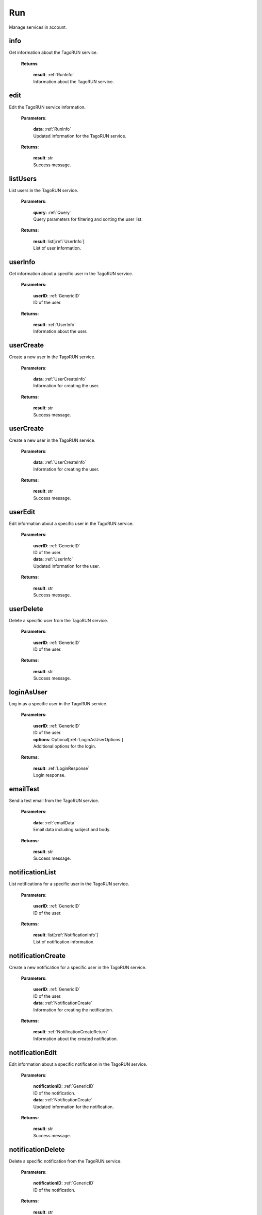
**Run**
========

Manage services in account.

=======
info
=======

Get information about the TagoRUN service.

        **Returns**

            | **result**: :ref:`RunInfo`
            | Information about the TagoRUN service.


=======
edit
=======

Edit the TagoRUN service information.

    **Parameters:**

        | **data**: :ref:`RunInfo`
        | Updated information for the TagoRUN service.

    **Returns:**

        | **result**: str
        | Success message.


============
listUsers
============

List users in the TagoRUN service.

    **Parameters:**

        | **query**: :ref:`Query`
        | Query parameters for filtering and sorting the user list.

    **Returns:**

        | **result**: list[:ref:`UserInfo`]
        | List of user information.


============
userInfo
============

Get information about a specific user in the TagoRUN service.

    **Parameters:**

        | **userID**: :ref:`GenericID`
        | ID of the user.

    **Returns:**

        | **result**: :ref:`UserInfo`
        | Information about the user.


================
userCreate
================

Create a new user in the TagoRUN service.

    **Parameters:**

        | **data**: :ref:`UserCreateInfo`
        | Information for creating the user.

    **Returns:**

        | **result**: str
        | Success message.


================
userCreate
================

Create a new user in the TagoRUN service.

    **Parameters:**

        | **data**: :ref:`UserCreateInfo`
        | Information for creating the user.

    **Returns:**

        | **result**: str
        | Success message.


================
userEdit
================

Edit information about a specific user in the TagoRUN service.

    **Parameters:**

        | **userID**: :ref:`GenericID`
        | ID of the user.

        | **data**: :ref:`UserInfo`
        | Updated information for the user.

    **Returns:**

        | **result**: str
        | Success message.


==================
userDelete
==================

Delete a specific user from the TagoRUN service.

    **Parameters:**

        | **userID**: :ref:`GenericID`
        | ID of the user.

    **Returns:**

        | **result**: str
        | Success message.


==================
loginAsUser
==================

Log in as a specific user in the TagoRUN service.

    **Parameters:**

        | **userID**: :ref:`GenericID`
        | ID of the user.

        | **options**: Optional[:ref:`LoginAsUserOptions`]
        | Additional options for the login.

    **Returns:**

        | **result**: :ref:`LoginResponse`
        | Login response.


================
emailTest
================

Send a test email from the TagoRUN service.

    **Parameters:**

        | **data**: :ref:`emailData`
        | Email data including subject and body.

    **Returns:**

        | **result**: str
        | Success message.


======================
notificationList
======================

List notifications for a specific user in the TagoRUN service.

    **Parameters:**

        | **userID**: :ref:`GenericID`
        | ID of the user.

    **Returns:**

        | **result**: list[:ref:`NotificationInfo`]
        | List of notification information.


======================
notificationCreate
======================

Create a new notification for a specific user in the TagoRUN service.

    **Parameters:**

        | **userID**: :ref:`GenericID`
        | ID of the user.

        | **data**: :ref:`NotificationCreate`
        | Information for creating the notification.

    **Returns:**

        | **result**: :ref:`NotificationCreateReturn`
        | Information about the created notification.


======================
notificationEdit
======================

Edit information about a specific notification in the TagoRUN service.

    **Parameters:**

        | **notificationID**: :ref:`GenericID`
        | ID of the notification.

        | **data**: :ref:`NotificationCreate`
        | Updated information for the notification.

    **Returns:**

        | **result**: str
        | Success message.


======================
notificationDelete
======================

Delete a specific notification from the TagoRUN service.

    **Parameters:**

        | **notificationID**: :ref:`GenericID`
        | ID of the notification.

    **Returns:**

        | **result**: str
        | Success message.


============
ssoSAMLInfo
============

Get the SAML Single Sign-On information for the account's RUN.


============
ssoSAMLEdit
============

Edit the SAML Single Sign-On metadata and mappings for the account's RUN.

    **Parameters:**

        | **data**: :ref:`RunSAMLEditInfo`
        | Updated data for a RUN's SAML Single Sign-On configuration.


===================
createCustomDomain
===================

Create a TagoRUN custom domain for the profile.

    **Parameters:**

        | **profile_id**: str
        | ID of the profile

        | **customDomainData**: :ref:`CustomDomainCreate`
        | query params


================
getCustomDomain
================

Set details of TagoRun custom domain for the profile.

        **Parameters**

            | **profile_id**: str
            | ID of the profile


===================
deleteCustomDomain
===================

Delete a TagoRUN custom domain for the profile.

        **Parameters**

            | **profile_id**: str
            | ID of the profile


=======================
regenerateCustomDomain
=======================

Regenerate a TagoRUN custom domain for the profile.

        **Parameters**

            | **profile_id**: str
            | ID of the profile
